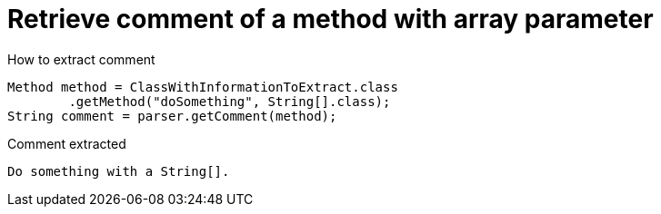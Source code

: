 ifndef::ROOT_PATH[:ROOT_PATH: ../../..]

[#org_sfvl_codeextraction_parsedclassrepositorytest_retrievecomment_retrieve_comment_of_a_method_with_array_parameter]
= Retrieve comment of a method with array parameter

[.inline]
.How to extract comment

[source,java,indent=0]
----
                        Method method = ClassWithInformationToExtract.class
                                .getMethod("doSomething", String[].class);
                        String comment = parser.getComment(method);

----

[.inline]
.Comment extracted
----
Do something with a String[].
----
++++
<style>
#org_sfvl_codeextraction_parsedclassrepositorytest_retrievecomment_retrieve_comment_of_a_method_with_array_parameter ~ .inline {
   display: inline-block;
   vertical-align: top;
   margin-right: 2em;
}
</style>
++++

